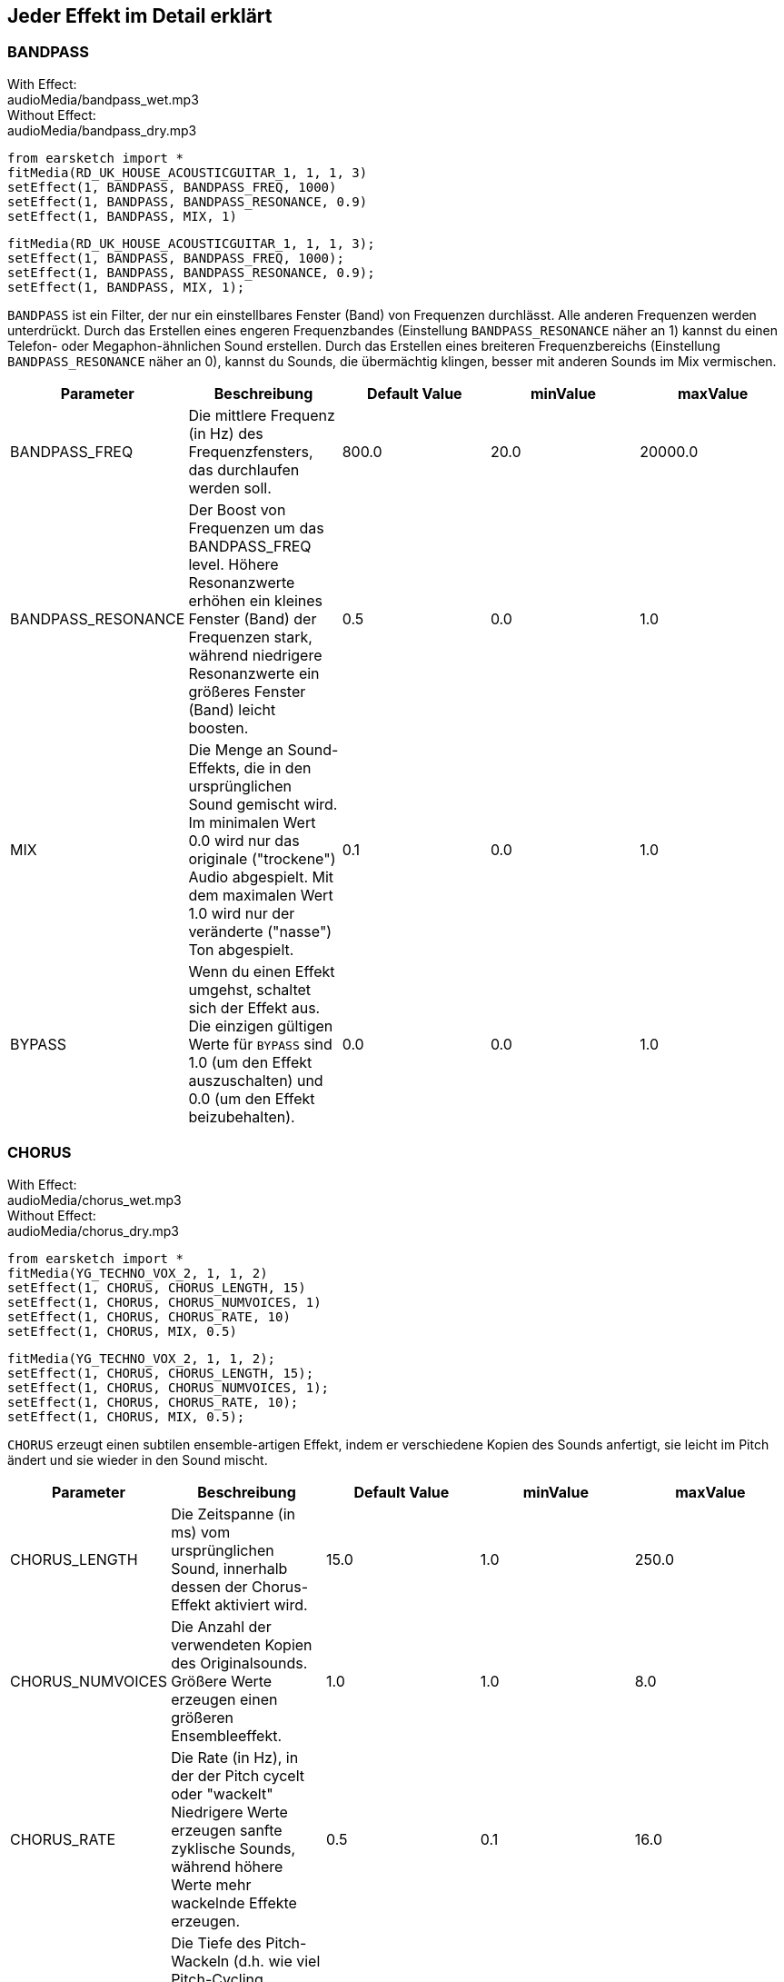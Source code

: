[[ch_28]]
== Jeder Effekt im Detail erklärt

:nofooter:

[[bandpass]]
=== BANDPASS

++++
<div class="effect-examples">
    <div class="audio-label">With Effect:</div>
    <div class="curriculum-mp3">audioMedia/bandpass_wet.mp3</div>
    <div class="audio-label">Without Effect:</div>
    <div class="curriculum-mp3">audioMedia/bandpass_dry.mp3</div>
</div>
++++

[role="curriculum-python"]
[source,python]
----
from earsketch import *
fitMedia(RD_UK_HOUSE_ACOUSTICGUITAR_1, 1, 1, 3)
setEffect(1, BANDPASS, BANDPASS_FREQ, 1000)
setEffect(1, BANDPASS, BANDPASS_RESONANCE, 0.9)
setEffect(1, BANDPASS, MIX, 1)
----

[role="curriculum-javascript"]
[source,javascript]
----
fitMedia(RD_UK_HOUSE_ACOUSTICGUITAR_1, 1, 1, 3);
setEffect(1, BANDPASS, BANDPASS_FREQ, 1000);
setEffect(1, BANDPASS, BANDPASS_RESONANCE, 0.9);
setEffect(1, BANDPASS, MIX, 1);
----

`BANDPASS` ist ein Filter, der nur ein einstellbares Fenster (Band) von Frequenzen durchlässt. Alle anderen Frequenzen werden unterdrückt. Durch das Erstellen eines engeren Frequenzbandes (Einstellung `BANDPASS_RESONANCE` näher an 1) kannst du einen Telefon- oder Megaphon-ähnlichen Sound erstellen. Durch das Erstellen eines breiteren Frequenzbereichs (Einstellung `BANDPASS_RESONANCE` näher an 0), kannst du Sounds, die übermächtig klingen, besser mit anderen Sounds im Mix vermischen.

|===
|Parameter |Beschreibung |Default Value |minValue |maxValue

|BANDPASS_FREQ |Die mittlere Frequenz (in Hz) des Frequenzfensters, das durchlaufen werden soll. |800.0 |20.0 |20000.0

|BANDPASS_RESONANCE |Der Boost von Frequenzen um das BANDPASS_FREQ level. Höhere Resonanzwerte erhöhen ein kleines Fenster (Band) der Frequenzen stark, während niedrigere Resonanzwerte ein größeres Fenster (Band) leicht boosten. |0.5 |0.0 |1.0

|MIX |Die Menge an Sound-Effekts, die in den ursprünglichen Sound gemischt wird. Im minimalen Wert 0.0 wird nur das originale ("trockene") Audio abgespielt. Mit dem maximalen Wert 1.0 wird nur der veränderte ("nasse") Ton abgespielt. |0.1 |0.0 |1.0

|BYPASS |Wenn du einen Effekt umgehst, schaltet sich der Effekt aus. Die einzigen gültigen Werte für `BYPASS` sind 1.0 (um den Effekt auszuschalten) und 0.0 (um den Effekt beizubehalten). |0.0 |0.0 |1.0
|===

[[chorus]]
=== CHORUS

++++
<div class="effect-examples">
    <div class="audio-label">With Effect:</div>
    <div class="curriculum-mp3">audioMedia/chorus_wet.mp3</div>
    <div class="audio-label">Without Effect:</div>
    <div class="curriculum-mp3">audioMedia/chorus_dry.mp3</div>
</div>
++++

[role="curriculum-python"]
[source,python]
----
from earsketch import *
fitMedia(YG_TECHNO_VOX_2, 1, 1, 2)
setEffect(1, CHORUS, CHORUS_LENGTH, 15)
setEffect(1, CHORUS, CHORUS_NUMVOICES, 1)
setEffect(1, CHORUS, CHORUS_RATE, 10)
setEffect(1, CHORUS, MIX, 0.5)
----

[role="curriculum-javascript"]
[source,javascript]
----
fitMedia(YG_TECHNO_VOX_2, 1, 1, 2);
setEffect(1, CHORUS, CHORUS_LENGTH, 15);
setEffect(1, CHORUS, CHORUS_NUMVOICES, 1);
setEffect(1, CHORUS, CHORUS_RATE, 10);
setEffect(1, CHORUS, MIX, 0.5);
----

`CHORUS` erzeugt einen subtilen ensemble-artigen Effekt, indem er verschiedene Kopien des Sounds anfertigt, sie leicht im Pitch ändert und sie wieder in den Sound mischt.

|===
|Parameter |Beschreibung |Default Value |minValue |maxValue

|CHORUS_LENGTH |Die Zeitspanne (in ms) vom ursprünglichen Sound, innerhalb dessen der Chorus-Effekt aktiviert wird. |15.0 |1.0 |250.0

|CHORUS_NUMVOICES |Die Anzahl der verwendeten Kopien des Originalsounds. Größere Werte erzeugen einen größeren Ensembleeffekt. |1.0 |1.0 |8.0

|CHORUS_RATE |Die Rate (in Hz), in der der Pitch cycelt oder "wackelt" Niedrigere Werte erzeugen sanfte zyklische Sounds, während höhere Werte mehr wackelnde Effekte erzeugen. |0.5 |0.1 |16.0

|CHORUS_MOD |Die Tiefe des Pitch-Wackeln (d.h. wie viel Pitch-Cycling verwendet wird). Niedrige Einstellungen erzeugen einen natürlicheren Sound, während höhere Einstellungen einen künstlicheren Sound erzeugen. |0.7 |0.0 |1.0

|MIX |Die Menge an Sound-Effekts, die in den ursprünglichen Sound gemischt wird. Im minimalen Wert 0.0 wird nur das originale ("trockene") Audio abgespielt. Mit dem maximalen Wert 1.0 wird nur der veränderte ("nasse") Ton abgespielt. |1.0 |0.0 |1.0

|BYPASS |Wenn du einen Effekt umgehst, schaltet sich der Effekt aus. Die einzigen gültigen Werte für `BYPASS` sind 1.0 (um den Effekt auszuschalten) und 0.0 (um den Effekt beizubehalten). |0.0 |0.0 |1.0
|===

[[compressor]]
=== COMPRESSOR

++++
<div class="effect-examples">
    <div class="audio-label">With Effect:</div>
    <div class="curriculum-mp3">audioMedia/compressor_wet.mp3</div>
    <div class="audio-label">Without Effect:</div>
    <div class="curriculum-mp3">audioMedia/compressor_dry.mp3</div>
</div>
++++

[role="curriculum-python"]
[source,python]
----
from earsketch import *
fitMedia(EIGHT_BIT_ANALOG_DRUM_LOOP_001, 1, 1, 3)
setEffect(1, COMPRESSOR, COMPRESSOR_THRESHOLD, -30)
setEffect(1, COMPRESSOR, COMPRESSOR_RATIO, 100)
----

[role="curriculum-javascript"]
[source,javascript]
----
fitMedia(EIGHT_BIT_ANALOG_DRUM_LOOP_001, 1, 1, 3);
setEffect(1, COMPRESSOR, COMPRESSOR_THRESHOLD, -30);
setEffect(1, COMPRESSOR, COMPRESSOR_RATIO, 100);
----

`COMPRESSOR` reduziert die Lautstärke der lautesten Abschnitte eines Sounds und verstärkt die leisesten Abschnitte. Dadurch entsteht ein kleinerer Dynamikumfang, was bedeutet, dass die Lautstärke des Tracks konstanter bleibt. Musikproduzenten verwenden Kompressoren häufig zur Feinabstimmung und um dem Schlagzeug „Punch“ zu verleihen.

|===
|Parameter |Beschreibung |Default Value |minValue |maxValue

|COMPRESSOR_THRESHOLD |Die Amplitude (Lautstärke, in dB) oberhalb derer der Kompressor beginnt, die Lautstärke zu reduzieren. |-18.0 |-30.0 |0.0

|COMPRESSOR_RATIO |Die Menge der angegebenen Verstärkerreduzierung. Ein Verhältnis von 3:1 bedeutet, dass, wenn der ursprüngliche Sound 3 dB über dem Schwellenwert liegt, dann liegt der betroffene Sound 1 dB über den Schwellenwert. |10.0 |1.0 |100.0

|BYPASS |Wenn du einen Effekt umgehst, schaltet sich der Effekt aus. Die einzigen gültigen Werte für `BYPASS` sind 1.0 (um den Effekt auszuschalten) und 0.0 (um den Effekt beizubehalten). |0.0 |0.0 |1.0
|===

[[delay]]
=== DELAY

++++
<div class="effect-examples">
    <div class="audio-label">With Effect:</div>
    <div class="curriculum-mp3">audioMedia/delay_wet.mp3</div>
    <div class="audio-label">Without Effect:</div>
    <div class="curriculum-mp3">audioMedia/delay_dry.mp3</div>
</div>
++++

[role="curriculum-python"]
[source,python]
----
from earsketch import *
fitMedia(YG_TECHNO_VOX_2, 1, 1, 3)
setEffect(1, DELAY, DELAY_TIME, 370)
setEffect(1, DELAY, DELAY_FEEDBACK, -3.5)
setEffect(1, DELAY, MIX, 1)
----

[role="curriculum-javascript"]
[source,javascript]
----
fitMedia(YG_TECHNO_VOX_2, 1, 1, 3);
setEffect(1, DELAY, DELAY_TIME, 370);
setEffect(1, DELAY, DELAY_FEEDBACK, -3.5);
setEffect(1, DELAY, MIX, 1);
----

`DELAY` erzeugt ein wiederholtes Echo des Originalsounds. Dies geschieht durch Abspielen des Originalsounds sowie einer verzögerten, leiseren Version des Originals. Nach diesem ersten Echo spielt es ein Echo des Echos (leiser als das erste), dann ein Echo des Echos (noch leiser), und so weiter. Wenn du die Zeit zwischen jedem Echo (`DELAY_TIME`) auf die Länge eines Beats setzt, kannst du einen interessanten rhythmischen Effekt erzeugen.

|===
|Parameter |Beschreibung |Default Value |minValue |maxValue

|DELAY_TIME |Der Zeitbetrag in Millisekunden (ms), die der Originaltrack verzögert wird, und die Zeit zwischen aufeinander folgenden Wiederholungen der Verzögerung. |300.0 |0.0 |4000.0

|DELAY_FEEDBACK |Die relative Menge an Wiederholungen, die die Verzögerung erzeugt. Höhere Werte erzeugen mehr "Echos". Sei vorsichtig mit der Anwendung von "zu viel" Feedback! |-3.0 |-120.0 |-1.0

|MIX |Die Menge an Sound-Effekts, die in den ursprünglichen Sound gemischt wird. Im minimalen Wert 0.0 wird nur das originale ("trockene") Audio abgespielt. Mit dem maximalen Wert 1.0 wird nur der veränderte ("nasse") Ton abgespielt. |0.5 |0.0 |1.0

|BYPASS |Wenn du einen Effekt umgehst, schaltet sich der Effekt aus. Die einzigen gültigen Werte für `BYPASS` sind 1.0 (um den Effekt auszuschalten) und 0.0 (um den Effekt beizubehalten). |0.0 |0.0 |1.0
|===

[[distortion]]
=== DISTORTION

++++
<div class="effect-examples">
    <div class="audio-label">With Effect:</div>
    <div class="curriculum-mp3">audioMedia/distortion_wet.mp3</div>
    <div class="audio-label">Without Effect:</div>
    <div class="curriculum-mp3">audioMedia/distortion_dry.mp3</div>
</div>
++++

[role="curriculum-python"]
[source,python]
----
from earsketch import *
fitMedia(RD_UK_HOUSE_ACOUSTICGUITAR_1, 1, 1, 3)
setEffect(1, DISTORTION, DISTO_GAIN, 27)
setEffect(1, DISTORTION, MIX, 1)
----

[role="curriculum-javascript"]
[source,javascript]
----
fitMedia(RD_UK_HOUSE_ACOUSTICGUITAR_1, 1, 1, 3);
setEffect(1, DISTORTION, DISTO_GAIN, 27);
setEffect(1, DISTORTION, MIX, 1);
----

DISTORTION" fügt einem Sound einen schmutzigen, unscharfen und rauen Effekt hinzu, indem er ihn übersteuert, was die Soundwelle abschneidet und Obertöne (höhere Frequenzen, die mit dem ursprünglichen Sound zusammenhängen) hinzufügt. `DISTORTION` wird häufig auf E-Gitarren in Rock- und Grungen-Musik verwendet, aber du kannst es für viele verschiedene Sounds verwenden.

|===
|Parameter |Beschreibung |Default Value |minValue |maxValue

|DISTO_GAIN |Die Menge der Übertreibung des ursprünglichen Sounds. |20.0 |0.0 |50.0

|MIX |Die Menge an Sound-Effekts, die in den ursprünglichen Sound gemischt wird. Im minimalen Wert 0.0 wird nur das originale ("trockene") Audio abgespielt. Mit dem maximalen Wert 1.0 wird nur der veränderte ("nasse") Ton abgespielt. |1.0 |0.0 |1.0

|BYPASS |Wenn du einen Effekt umgehst, schaltet sich der Effekt aus. Die einzigen gültigen Werte für `BYPASS` sind 1.0 (um den Effekt auszuschalten) und 0.0 (um den Effekt beizubehalten). |0.0 |0.0 |1.0
|===

[[eq3band]]
=== EQ3BAND

++++
<div class="effect-examples">
    <div class="audio-label">With Effect:</div>
    <div class="curriculum-mp3">audioMedia/eq3band_wet.mp3</div>
    <div class="audio-label">Without Effect:</div>
    <div class="curriculum-mp3">audioMedia/eq3band_dry.mp3</div>
</div>
++++

[role="curriculum-python"]
[source,python]
----
from earsketch import *
fitMedia(EIGHT_BIT_ANALOG_DRUM_LOOP_001, 1, 1, 3)
setEffect(1, EQ3BAND, EQ3BAND_LOWGAIN, -15)
setEffect(1, EQ3BAND, EQ3BAND_MIDGAIN, -5)
setEffect(1, EQ3BAND, EQ3BAND_HIGHGAIN, 15)
setEffect(1, EQ3BAND, EQ3BAND_HIGHFREQ, 2000)
setEffect(1, EQ3BAND, MIX, 1)
----

[role="curriculum-javascript"]
[source,javascript]
----
fitMedia(EIGHT_BIT_ANALOG_DRUM_LOOP_001, 1, 1, 3);
setEffect(1, EQ3BAND, EQ3BAND_LOWGAIN, -15);
setEffect(1, EQ3BAND, EQ3BAND_MIDGAIN, -5);
setEffect(1, EQ3BAND, EQ3BAND_HIGHGAIN, 15);
setEffect(1, EQ3BAND, EQ3BAND_HIGHFREQ, 2000);
setEffect(1, EQ3BAND, MIX, 1);
----

`EQ3BAND` ist ein dreibändiges Equalizer, welches ein Werkzeug ist, um die Lautstärke von drei verschiedenen Frequenzbereichen in einer Audiospur anzupassen: Bässe, Mitteltöne, und Höhen (niedrig, mittel, hoch). EQ wird in der Musikproduktion eingesetzt, um unerwünschte Frequenzen zu entfernen, die Balance zwischen den Tracks herzustellen, um einen radiotauglichen Mix zu erhalten, oder um einfach den „Vibe“ eines Sounds zu verändern.

|===
|Parameter |Beschreibung |Default Value |minValue |maxValue

|EQ3BAND_LOWGAIN |Die Verstärkung (in dB) des tiefen Frequenzbereichs des EQs. Negative Werte senken die Lautstärke der niedrigen Frequenzen, während positive Werte sie erhöhen. |0.0 |-24.0 |18.0

|EQ3BAND_LOWFREQ |Bestimmt die höchste Frequenz (in Hz) des niedrigen Bereichs. |200.0 |20.0 |20000.0

|EQ3BAND_MIDGAIN |Die Verstärkung (in dB) des mittleren Frequenzbereichs des EQs. Negative Werte senken die Lautstärke der mittleren Frequenzen, während positive Werte sie erhöhen. |0.0 |-24.0 |18.0

|EQ3BAND_MIDFREQ |Bestimmt die mittlere Frequenz (in Hz) des mittleren Bereichs. |2000.0 |20.0 |20000.0

|EQ3BAND_HIGHGAIN |Die Verstärkung (in dB) des hohen Frequenzbereichs des EQs. Negative Werte senken das Volumen der hohen Frequenzen, während positive Werte sie erhöhen. |0.0 |-24.0 |18.0

|EQ3BAND_HIGHFREQ |Legt die Grenzfrequenz (in Hz) des hohen Bereichs fest. |2000.0 |20.0 |20000.0

|MIX |Die Menge an Sound-Effekts, die in den ursprünglichen Sound gemischt wird. Im minimalen Wert 0.0 wird nur das originale ("trockene") Audio abgespielt. Mit dem maximalen Wert 1.0 wird nur der veränderte ("nasse") Ton abgespielt. |1.0 |0.0 |1.0

|BYPASS |Wenn du einen Effekt umgehst, schaltet sich der Effekt aus. Die einzigen gültigen Werte für `BYPASS` sind 1.0 (um den Effekt auszuschalten) und 0.0 (um den Effekt beizubehalten). |0.0 |0.0 |1.0
|===

[[filter]]
=== FILTER

++++
<div class="effect-examples">
    <div class="audio-label">With Effect:</div>
    <div class="curriculum-mp3">audioMedia/filter_wet.mp3</div>
    <div class="audio-label">Without Effect:</div>
    <div class="curriculum-mp3">audioMedia/filter_dry.mp3</div>
</div>
++++

[role="curriculum-python"]
[source,python]
----
from earsketch import *
fitMedia(EIGHT_BIT_ANALOG_DRUM_LOOP_001, 1, 1, 3)
setEffect(1, FILTER, FILTER_FREQ, 20, 1, 4000, 3)
setEffect(1, FILTER, FILTER_RESONANCE, 0.9)
setEffect(1, FILTER, MIX, 1)
----

[role="curriculum-javascript"]
[source,javascript]
----
fitMedia(EIGHT_BIT_ANALOG_DRUM_LOOP_001, 1, 1, 3);
setEffect(1, FILTER, FILTER_FREQ, 20, 1, 4000, 3);
setEffect(1, FILTER, FILTER_RESONANCE, 0.9);
setEffect(1, FILTER, MIX, 1);
----

FILTER" kann den Sound abschwächen, abdunkeln oder ihm Tiefe verleihen. Dies geschieht durch den Einsatz eines Tiefpass-Filters, der das Volumen von Hochfrequenzen verringert.

|===
|Parameter |Beschreibung |Default Value |minValue |maxValue

|FILTER_FREQ |Die Grenzfrequenz (Hz), d. h. alle Frequenzen, die über diesem Wert liegen, werden abgeschwächt (sie werden immer leiser, je weiter sie von diesem Wert entfernt sind). |1000.0 |20.0 |20000.0

|FILTER_RESONANCE |Der Boost von Frequenzen in der Nähe des FILTER_FREQ-Pegels. Höhere Werte der Resonanz verstärken ein kleines Frequenzfenster nahe des FILTER_FREQ und erzeugen einen schärferen, klingenderen Sound um diese Frequenzen herum, während niedrigere Werte der Resonanz ein größeres Fenster dezent anheben. |0.8 |0.0 |1.0

|MIX |Die Menge an Sound-Effekts, die in den ursprünglichen Sound gemischt wird. Im minimalen Wert 0.0 wird nur das originale ("trockene") Audio abgespielt. Mit dem maximalen Wert 1.0 wird nur der veränderte ("nasse") Ton abgespielt. |1.0 |0.0 |1.0

|BYPASS |Wenn du einen Effekt umgehst, schaltet sich der Effekt aus. Die einzigen gültigen Werte für `BYPASS` sind 1.0 (um den Effekt auszuschalten) und 0.0 (um den Effekt beizubehalten). |0.0 |0.0 |1.0
|===

[[flanger]]
=== FLANGER

++++
<div class="effect-examples">
    <div class="audio-label">With Effect:</div>
    <div class="curriculum-mp3">audioMedia/flanger_wet.mp3</div>
    <div class="audio-label">Without Effect:</div>
    <div class="curriculum-mp3">audioMedia/flanger_dry.mp3</div>
</div>
++++

[role="curriculum-python"]
[source,python]
----
from earsketch import *
fitMedia(YG_TECHNO_VOX_2, 1, 1, 2)
setEffect(1, FLANGER, FLANGER_LENGTH, 10)
setEffect(1, FLANGER, FLANGER_FEEDBACK, -5)
setEffect(1, FLANGER, FLANGER_RATE, 20)
setEffect(1, FLANGER, MIX, 1)
----

[role="curriculum-javascript"]
[source,javascript]
----
fitMedia(YG_TECHNO_VOX_2, 1, 1, 2);
setEffect(1, FLANGER, FLANGER_LENGTH, 10);
setEffect(1, FLANGER, FLANGER_FEEDBACK, -5);
setEffect(1, FLANGER, FLANGER_RATE, 20);
setEffect(1, FLANGER, MIX, 1);
----

`FLANGER` erzeugt einen “Whoosh"-ähnlichen Effekt, indem verschiedene Kopien des Sound erstellt werden, deren Verzögerungszeit geringfügig angepasst wird, und diese dann wieder in den Originalsound gemischt werden. Bei extremen Werten der Parametereinstellungen erzeugt `FLANGER` künstlichere und "robot-like" Sounds.

|===
|Parameter |Beschreibung |Default Value |minValue |maxValue

|FLANGER_LENGTH |Die Länge der Verzögerungszeit (in ms) vom ursprünglichen Sound, innerhalb dessen der Flanger Effekt aktiviert ist. |6.0 |0.0 |200.0

|FLANGER_FEEDBACK |Der Anteil (in dB), mit dem der betroffene Sound in den Effekt „zurückgeführt“ wird. Höhere Werte erzeugen künstlichere Sounds. |-50.0 |-80.0 |-1.0

|FLANGER_RATE |Die Rate (in Hz), in der der Pitch cycelt oder "whoosht" Niedrigere Werte erzeugen sanfte zyklische Sounds, während höhere Werte mehr whooshende Effekte und klangliche Artefakte erzeugen. |0.6 |0.001 |100.0

|MIX |Die Menge an Sound-Effekts, die in den ursprünglichen Sound gemischt wird. Im minimalen Wert 0.0 wird nur das originale ("trockene") Audio abgespielt. Mit dem maximalen Wert 1.0 wird nur der veränderte ("nasse") Ton abgespielt. |1.0 |0.0 |1.0

|BYPASS |Wenn du einen Effekt umgehst, schaltet sich der Effekt aus. Die einzigen gültigen Werte für `BYPASS` sind 1.0 (um den Effekt auszuschalten) und 0.0 (um den Effekt beizubehalten). |0.0 |0.0 |1.0
|===

[[pan]]
=== PAN

++++
<div class="effect-examples">
    <div class="audio-label">With Effect:</div>
    <div class="curriculum-mp3">audioMedia/pan_wet.mp3</div>
    <div class="audio-label">Without Effect:</div>
    <div class="curriculum-mp3">audioMedia/pan_dry.mp3</div>
</div>
++++

[role="curriculum-python"]
[source,python]
----
from earsketch import *
fitMedia(RD_UK_HOUSE_ACOUSTICGUITAR_1, 1, 1, 3)
setEffect(1, PAN, LEFT_RIGHT, -100, 1.5, 100, 2.5)
----

[role="curriculum-javascript"]
[source,javascript]
----
fitMedia(RD_UK_HOUSE_ACOUSTICGUITAR_1, 1, 1, 3);
setEffect(1, PAN, LEFT_RIGHT, -100, 1.5, 100, 2.5);
----

`PAN` beeinflusst den Mix zwischen dem linken und rechten Audiokanal. Wenn du Kopfhörer trägst, ändert sich durch das Anpassen von `PAN`, wie viel Sound du in deinem linken Ohr hörst versus rechts.

|===
|Parameter |Beschreibung |Default Value |minValue |maxValue

|LEFT_RIGHT |Bestimmt die Links- und Rechtsposition des Originalsounds innerhalb des Stereo-Feldes (0.0 ist Mitte, -100.0 ist vollständig links, 100.0 ist ganz rechts). |0.0 |-100.0 |100.0

|BYPASS |Wenn du einen Effekt umgehst, schaltet sich der Effekt aus. Die einzigen gültigen Werte für `BYPASS` sind 1.0 (um den Effekt auszuschalten) und 0.0 (um den Effekt beizubehalten). |0.0 |0.0 |1.0
|===

[[phaser]]
=== PHASER

++++
<div class="effect-examples">
    <div class="audio-label">With Effect:</div>
    <div class="curriculum-mp3">audioMedia/phaser_wet.mp3</div>
    <div class="audio-label">Without Effect:</div>
    <div class="curriculum-mp3">audioMedia/phaser_dry.mp3</div>
</div>
++++

[role="curriculum-python"]
[source,python]
----
from earsketch import *
fitMedia(RD_UK_HOUSE_ACOUSTICGUITAR_1, 1, 1, 3)
setEffect(1, PHASER, PHASER_RATE, 0.7)
setEffect(1, PHASER, PHASER_RANGEMIN, 440)
setEffect(1, PHASER, PHASER_RANGEMIN, 1600)
setEffect(1, PHASER, PHASER_FEEDBACK, -2)
setEffect(1, PHASER, MIX, 1)
----

[role="curriculum-javascript"]
[source,javascript]
----
fitMedia(RD_UK_HOUSE_ACOUSTICGUITAR_1, 1, 1, 3);
setEffect(1, PHASER, PHASER_RATE, 0.7);
setEffect(1, PHASER, PHASER_RANGEMIN, 440);
setEffect(1, PHASER, PHASER_RANGEMIN, 1600);
setEffect(1, PHASER, PHASER_FEEDBACK, -2);
setEffect(1, PHASER, MIX, 1);
----

"PHASER" erzeugt einen Sweeping-Sound-Effekt, indem er eine Kopie des Originals erstellt, sie etwas verzögert und gegen das Original spielt. In diesem Fall heben sich einige der Frequenzen im Original und in der Kopie vorübergehend gegenseitig auf, indem sie „in und out of phase“ zueinander sind.

|===
|Parameter |Beschreibung |Default Value |minValue |maxValue

|PHASER_RATE |Die Rate (in Hz), mit der die leichte Verzögerungszeit hin und her wechselt. Niedrigere Werte erzeugen sanfte zyklische Sounds, während höhere Werte mehr roboterhaft klingende Effekte und klangliche Artefakte erzeugen. |0.5 |0.0 |10.0

|PHASER_RANGEMIN |Der niedrige Wert (in Hz) des betroffenen Frequenzbereichs. |440.0 |40.0 |20000.0

|PHASER_RANGEMAX |Der hohe Wert (in Hz) des betroffenen Frequenzbereichs. |1600.0 |40.0 |20000.0

|PHASER_FEEDBACK |Der Anteil des beeinflussten Sounds, der in den Effekt zurückgeführt wird. Höhere Werte erzeugen künstlichere Sounds. |-3.0 |-120.0 |-1.0

|MIX |Die Menge an Sound-Effekts, die in den ursprünglichen Sound gemischt wird. Im minimalen Wert 0.0 wird nur das originale ("trockene") Audio abgespielt. Mit dem maximalen Wert 1.0 wird nur der veränderte ("nasse") Ton abgespielt. |1.0 |0.0 |1.0

|BYPASS |Wenn du einen Effekt umgehst, schaltet sich der Effekt aus. Die einzigen gültigen Werte für `BYPASS` sind 1.0 (um den Effekt auszuschalten) und 0.0 (um den Effekt beizubehalten). |0.0 |0.0 |1.0
|===

[[pitchshift]]
=== PITCHSHIFT

++++
<div class="effect-examples">
    <div class="audio-label">With Effect:</div>
    <div class="curriculum-mp3">audioMedia/pitchshift_wet.mp3</div>
    <div class="audio-label">Without Effect:</div>
    <div class="curriculum-mp3">audioMedia/pitchshift_dry.mp3</div>
</div>
++++

[role="curriculum-python"]
[source,python]
----
from earsketch import *
fitMedia(YG_TECHNO_VOX_2, 1, 1, 2)
setEffect(1, PITCHSHIFT, PITCHSHIFT_SHIFT, -10)
----

[role="curriculum-javascript"]
[source,javascript]
----
fitMedia(YG_TECHNO_VOX_2, 1, 1, 2);
setEffect(1, PITCHSHIFT, PITCHSHIFT_SHIFT, -10);
----

`PITCHSHIFT` erhöht oder senkt die Tonhöhe eines Sounds. Es kann hilfreich sein, um mehrere Tracks besser miteinander zu verbinden.

|===
|Parameter |Beschreibung |Default Value |minValue |maxValue

|PITCHSHIFT_SHIFT |Gibt den Betrag an, um den die Tonhöhe des Originalsounds in Halbtönen (und Bruchteilen eines Halbtons, angegeben durch Nachkommastellen) angepasst wird. 12 Halbtöne gleich 1 Oktave. |0.0 |-12.0 |12.0

|BYPASS |Wenn du einen Effekt umgehst, schaltet sich der Effekt aus. Die einzigen gültigen Werte für `BYPASS` sind 1.0 (um den Effekt auszuschalten) und 0.0 (um den Effekt beizubehalten). |0.0 |0.0 |1.0
|===

[[reverb]]
=== REVERB

++++
<div class="effect-examples">
    <div class="audio-label">With Effect:</div>
    <div class="curriculum-mp3">audioMedia/reverb_wet.mp3</div>
    <div class="audio-label">Without Effect:</div>
    <div class="curriculum-mp3">audioMedia/reverb_dry.mp3</div>
</div>
++++

[role="curriculum-python"]
[source,python]
----
from earsketch import *
fitMedia(EIGHT_BIT_ANALOG_DRUM_LOOP_001, 1, 1, 3)
setEffect(1, REVERB, REVERB_TIME, 2000)
setEffect(1, REVERB, REVERB_DAMPFREQ, 18000)
setEffect(1, REVERB, MIX, 0.5)
----

[role="curriculum-javascript"]
[source,javascript]
----
fitMedia(EIGHT_BIT_ANALOG_DRUM_LOOP_001, 1, 1, 3);
setEffect(1, REVERB, REVERB_TIME, 2000);
setEffect(1, REVERB, REVERB_DAMPFREQ, 18000);
setEffect(1, REVERB, MIX, 0.5);
----

"REVERB" fügt einem Sound eine langsam abklingende Atmosphäre hinzu, die ihn dichter, verträumter oder so klingen lässt, als sei er in einem kleineren oder größeren Raum aufgenommen worden, als er tatsächlich war.

|===
|Parameter |Beschreibung |Default Value |minValue |maxValue

|REVERB_TIME |Die Abklingzeit des Ambientes in Millisekunden (ms). Bei der zeitlichen Modulation von REVERB_TIME über eine Automationskurve wird der Wert aufgrund der Natur des faltungsbasierten Halls nur bei jeder Viertelnote (Zeit=0,25) treppenförmig vom Startpunkt der Automation aus aktualisiert. (Du wirst das jedoch kaum bemerken.) |1500.0 |100.0 |4000.0

|REVERB_DAMPFREQ |Die Grenzfrequenz (in Hz) des Tiefpassfilters, der auf die Umgebung angewendet wird. Je niedriger der Wert, desto dunkler klingt der Nachhall. |10000.0 |200.0 |18000.0

|MIX |Die Menge an Sound-Effekts, die in den ursprünglichen Sound gemischt wird. Im minimalen Wert 0.0 wird nur das originale ("trockene") Audio abgespielt. Mit dem maximalen Wert 1.0 wird nur der veränderte ("nasse") Ton abgespielt. |0.3 |0.0 |1.0

|BYPASS |Wenn du einen Effekt umgehst, schaltet sich der Effekt aus. Die einzigen gültigen Werte für `BYPASS` sind 1.0 (um den Effekt auszuschalten) und 0.0 (um den Effekt beizubehalten). |0.0 |0.0 |1.0
|===

[[ringmod]]
=== RINGMOD

++++
<div class="effect-examples">
    <div class="audio-label">With Effect:</div>
    <div class="curriculum-mp3">audioMedia/ringmod_wet.mp3</div>
    <div class="audio-label">Without Effect:</div>
    <div class="curriculum-mp3">audioMedia/ringmod_dry.mp3</div>
</div>
++++

[role="curriculum-python"]
[source,python]
----
from earsketch import *
ffitMedia(YG_TECHNO_VOX_2, 1, 1, 2)
setEffect(1, RINGMOD, RINGMOD_MODFREQ, 100)
setEffect(1, RINGMOD, RINGMOD_FEEDBACK, 80)
setEffect(1, RINGMOD, MIX, 1)
----

[role="curriculum-javascript"]
[source,javascript]
----
fitMedia(YG_TECHNO_VOX_2, 1, 1, 2);
setEffect(1, RINGMOD, RINGMOD_MODFREQ, 100);
setEffect(1, RINGMOD, RINGMOD_FEEDBACK, 80);
setEffect(1, RINGMOD, MIX, 1);
----

RINGMOD" erzeugt viele verschiedene künstlich klingende Effekte durch Multiplikation der Signale des Originals und einer reinen Sinuswelle (die wie eine Stimmgabel klingt). Einige Parametereinstellungen erzeugen ähnliche Effekte wie in alten Science-Fiction-Filmen.

|===
|Parameter |Beschreibung |Default Value |minValue |maxValue

|RINGMOD_MODFREQ |Die Frequenz (in Hz) des Sinuswellen-Oszillators, die in deinen ursprünglichen Sound multipliziert wird. |40.0 |0.0 |100.0

|RINGMOD_FEEDBACK |Der Anteil des beeinflussten Sounds, der in den Effekt zurückgeführt wird. Hohe Werte erzeugen mehr Robotik-Sounds und Klang-Artefakte. |0.0 |0.0 |100.0

|MIX |Die Menge an Sound-Effekts, die in den ursprünglichen Sound gemischt wird. Im minimalen Wert 0.0 wird nur das originale ("trockene") Audio abgespielt. Mit dem maximalen Wert 1.0 wird nur der veränderte ("nasse") Ton abgespielt. |1.0 |0.0 |1.0

|BYPASS |Wenn du einen Effekt umgehst, schaltet sich der Effekt aus. Die einzigen gültigen Werte für `BYPASS` sind 1.0 (um den Effekt auszuschalten) und 0.0 (um den Effekt beizubehalten). |0.0 |0.0 |1.0
|===

[[tremolo]]
=== TREMOLO

++++
<div class="effect-examples">
    <div class="audio-label">With Effect:</div>
    <div class="curriculum-mp3">audioMedia/tremolo_wet.mp3</div>
    <div class="audio-label">Without Effect:</div>
    <div class="curriculum-mp3">audioMedia/tremolo_dry.mp3</div>
</div>
++++

[role="curriculum-python"]
[source,python]
----
from earsketch import *
fitMedia(RD_UK_HOUSE_ACOUSTICGUITAR_1, 1, 1, 3)
setEffect(1, TREMOLO, TREMOLO_FREQ, 7.5)
setEffect(1, TREMOLO, TREMOLO_AMOUNT, -10)
setEffect(1, TREMOLO, MIX, 1)
----

[role="curriculum-javascript"]
[source,javascript]
----
fitMedia(RD_UK_HOUSE_ACOUSTICGUITAR_1, 1, 1, 3);
setEffect(1, TREMOLO, TREMOLO_FREQ, 7.5);
setEffect(1, TREMOLO, TREMOLO_AMOUNT, -10);
setEffect(1, TREMOLO, MIX, 1);
----

`TREMOLO` erzeugt einen wobbelig klingenden Effekt, indem er schnell die Lautstärke des Sounds hin und her ändert.

|===
|Parameter |Beschreibung |Default Value |minValue |maxValue

|TREMOLO_FREQ |Die Rate (in Hz), mit der die Lautstärke hin und her geändert wird. |4.0 |0.0 |100.0

|TREMOLO_AMOUNT |Der Betrag (in dB), um den sich die Lautstärke bei jedem Zyklus hin und her ändert. |-6.0 |-60.0 |0.0

|MIX |Die Menge an Sound-Effekts, die in den ursprünglichen Sound gemischt wird. Im minimalen Wert 0.0 wird nur das originale ("trockene") Audio abgespielt. Mit dem maximalen Wert 1.0 wird nur der veränderte ("nasse") Ton abgespielt. |1.0 |0.0 |1.0

|BYPASS |Wenn du einen Effekt umgehst, schaltet sich der Effekt aus. Die einzigen gültigen Werte für `BYPASS` sind 1.0 (um den Effekt auszuschalten) und 0.0 (um den Effekt beizubehalten). |0.0 |0.0 |1.0
|===

[[volume]]
=== VOLUME

++++
<div class="effect-examples">
    <div class="audio-label">With Effect:</div>
    <div class="curriculum-mp3">audioMedia/volume_wet.mp3</div>
    <div class="audio-label">Without Effect:</div>
    <div class="curriculum-mp3">audioMedia/volume_dry.mp3</div>
</div>
++++

[role="curriculum-python"]
[source,python]
----
from earsketch import *
fitMedia(EIGHT_BIT_ANALOG_DRUM_LOOP_001, 1, 1, 3)
setEffect(1, VOLUME, GAIN, -55, 1, 0, 3)
----

[role="curriculum-javascript"]
[source,javascript]
----
fitMedia(EIGHT_BIT_ANALOG_DRUM_LOOP_001, 1, 1, 3);
setEffect(1, VOLUME, GAIN, -55, 1, 0, 3);
----

`VOLUME` erlaubt dir, die Lautstärke eines Sounds zu ändern.

|===
|Parameter |Beschreibung |Default Value |minValue |maxValue

|GAIN |Bestimmt die Ausgabelautstärke des Originalsounds. |0.0 |-60.0 |12.0

|BYPASS |Wenn du einen Effekt umgehst, schaltet sich der Effekt aus. Die einzigen gültigen Werte für `BYPASS` sind 1.0 (um den Effekt auszuschalten) und 0.0 (um den Effekt beizubehalten). |0.0 |0.0 |1.0
|===

[[wah]]
=== WAH

++++
<div class="effect-examples">
    <div class="audio-label">With Effect:</div>
    <div class="curriculum-mp3">audioMedia/wah_wet.mp3</div>
    <div class="audio-label">Without Effect:</div>
    <div class="curriculum-mp3">audioMedia/wah_dry.mp3</div>
</div>
++++

[role="curriculum-python"]
[source,python]
----
from earsketch import *
fitMedia(RD_UK_HOUSE_ACOUSTICGUITAR_1, 1, 1, 3)
setEffect(1, WAH, WAH_POSITION, 0, 1, 0.5, 2)
setEffect(1, WAH, WAH_POSITION, 0, 2, 0.5, 3)
setEffect(1, WAH, MIX, 1)
----

[role="curriculum-javascript"]
[source,javascript]
----
fitMedia(RD_UK_HOUSE_ACOUSTICGUITAR_1, 1, 1, 3);
setEffect(1, WAH, WAH_POSITION, 0, 1, 0.5, 2);
setEffect(1, WAH, WAH_POSITION, 0, 2, 0.5, 3);
setEffect(1, WAH, MIX, 1);
----

Mit `WAH` kann der Sound jemanden nachahmen, der „Wah Wah“ sagt, wenn der Parameter `WAH_POSITION` mit der Funktion setEffect() über die Zeit verändert wird. Es handelt sich um einen resonanten Bandpassfilter, d. h. er senkt die Lautstärke der hohen und tiefen Frequenzen ab, während er ein schmales Frequenzfenster in der Mitte anhebt.

|===
|Parameter |Beschreibung |Default Value |minValue |maxValue

|WAH_POSITION |Die Mittenfrequenz des geboosteten  Frequenzbereichs mit fester Breite. |0.0 |0.0 |1.0

|MIX |Die Menge an Sound-Effekts, die in den ursprünglichen Sound gemischt wird. Im minimalen Wert 0.0 wird nur das originale ("trockene") Audio abgespielt. Mit dem maximalen Wert 1.0 wird nur der veränderte ("nasse") Ton abgespielt. |1.0 |0.0 |1.0

|BYPASS |Wenn du einen Effekt umgehst, schaltet sich der Effekt aus. Die einzigen gültigen Werte für `BYPASS` sind 1.0 (um den Effekt auszuschalten) und 0.0 (um den Effekt beizubehalten). |0.0 |0.0 |1.0
|===